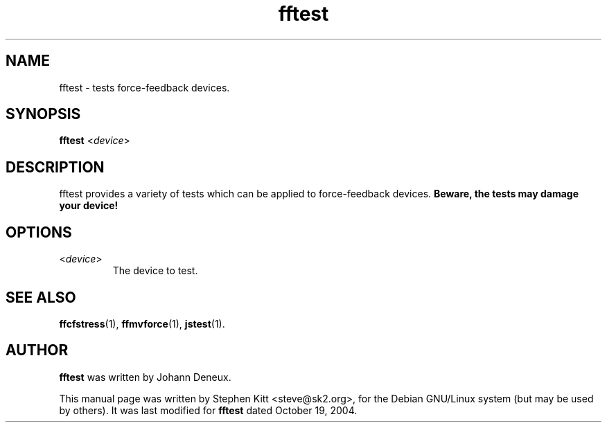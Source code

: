 .TH fftest 1 "March 8, 2009" fftest
.SH NAME
fftest \- tests force-feedback devices.
.SH SYNOPSIS
.B fftest
.RI "<" device ">"
.SH "DESCRIPTION"
fftest provides a variety of tests which can be applied to
force-feedback devices.
.B Beware, the tests may damage your device!
.SH OPTIONS
.TP
.RI "<" device ">"
The device to test.
.SH SEE ALSO
\fBffcfstress\fP(1), \fBffmvforce\fP(1), \fBjstest\fP(1).
.SH AUTHOR
.B fftest
was written by Johann Deneux.
.PP
This manual page was written by Stephen Kitt <steve@sk2.org>, for the Debian
GNU/Linux system (but may be used by others).
It was last modified for
.B fftest
dated October 19, 2004.

